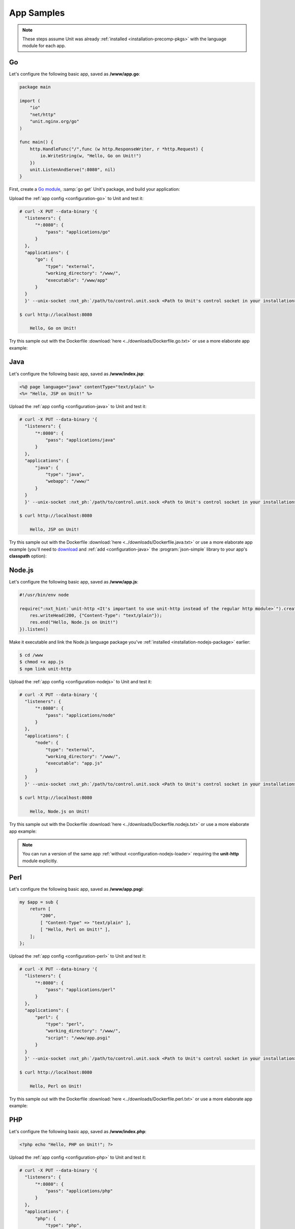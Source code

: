 ###########
App Samples
###########

.. note::

   These steps assume Unit was already :ref:`installed
   <installation-precomp-pkgs>` with the language module for each app.

.. _sample-go:

**
Go
**

Let's configure the following basic app, saved as **/www/app.go**:

.. code-block:: go

   package main

   import (
       "io"
       "net/http"
       "unit.nginx.org/go"
   )

   func main() {
       http.HandleFunc("/",func (w http.ResponseWriter, r *http.Request) {
           io.WriteString(w, "Hello, Go on Unit!")
       })
       unit.ListenAndServe(":8080", nil)
   }

First, create a `Go module <https://go.dev/blog/using-go-modules>`__, :samp:`go
get` Unit's package, and build your application:

.. subs-code-block:: console

   $ go mod init :nxt_ph:`example.com/app <Your Go module designation>`
   $ go get unit.nginx.org/go@|version|
   $ go build -o /www/app /www/app.go

Upload the :ref:`app config <configuration-go>` to Unit and test it:

.. code-block:: console

   # curl -X PUT --data-binary '{
     "listeners": {
         "*:8080": {
             "pass": "applications/go"
         }
     },
     "applications": {
         "go": {
             "type": "external",
             "working_directory": "/www/",
             "executable": "/www/app"
         }
     }
     }' --unix-socket :nxt_ph:`/path/to/control.unit.sock <Path to Unit's control socket in your installation>` http://localhost/config/

   $ curl http://localhost:8080

       Hello, Go on Unit!

Try this sample out with the Dockerfile :download:`here
<../downloads/Dockerfile.go.txt>` or use a more elaborate app example:

.. subs-code-block:: go

   package main

   import (
       "crypto/sha256";
       "fmt";
       "io";
       "io/ioutil";
       "encoding/json";
       "net/http";
       "strings";
       "unit.nginx.org/go"
   )

   func formatRequest(r *http.Request) string {

       h := make(map[string]string)
       m := make(map[string]string)
       t := make(map[string]interface{})

       m["message"] = "Unit reporting"
       m["agent"] = "NGINX Unit |version|"

       body, _ := ioutil.ReadAll(r.Body)
       m["body"] = fmt.Sprintf("%s", body)

       m["sha256"] = fmt.Sprintf("%x", sha256.Sum256([]byte(m["body"])))

       data, _ := json.Marshal(m)
       for name, _ := range r.Header {
           h[strings.ToUpper(name)] = r.Header.Get(name)
       }
       _ = json.Unmarshal(data, &t)
       t["headers"] = h

       js, _ := json.MarshalIndent(t, "", "    ")

       return fmt.Sprintf("%s", js)
   }

   func main() {
       http.HandleFunc("/",func (w http.ResponseWriter, r *http.Request) {
           w.Header().Set("Content-Type", "application/json; charset=utf-8")
           io.WriteString(w, formatRequest(r))
       })
       unit.ListenAndServe(":8080", nil)
   }


.. _sample-java:

****
Java
****

Let's configure the following basic app, saved as **/www/index.jsp**:

.. code-block:: jsp

   <%@ page language="java" contentType="text/plain" %>
   <%= "Hello, JSP on Unit!" %>

Upload the :ref:`app config <configuration-java>` to Unit and test it:

.. code-block:: console

   # curl -X PUT --data-binary '{
     "listeners": {
         "*:8080": {
             "pass": "applications/java"
         }
     },
     "applications": {
         "java": {
             "type": "java",
             "webapp": "/www/"
         }
     }
     }' --unix-socket :nxt_ph:`/path/to/control.unit.sock <Path to Unit's control socket in your installation>` http://localhost/config/

   $ curl http://localhost:8080

       Hello, JSP on Unit!

Try this sample out with the Dockerfile :download:`here
<../downloads/Dockerfile.java.txt>` or use a more elaborate app example (you'll
need to `download <https://cliftonlabs.github.io/json-simple/>`__ and :ref:`add
<configuration-java>` the :program:`json-simple` library to your app's
**classpath** option):

.. subs-code-block:: jsp

   <%@ page language="java" contentType="application/json; charset=utf-8" %>
   <%@ page import="com.github.cliftonlabs.json_simple.JsonObject" %>
   <%@ page import="com.github.cliftonlabs.json_simple.Jsoner" %>
   <%@ page import="java.io.BufferedReader" %>
   <%@ page import="java.math.BigInteger" %>
   <%@ page import="java.nio.charset.StandardCharsets" %>
   <%@ page import="java.security.MessageDigest" %>
   <%@ page import="java.util.Enumeration" %>
   <%
   JsonObject r = new JsonObject();

   r.put("message", "Unit reporting");
   r.put("agent", "NGINX Unit |version|");

   JsonObject headers = new JsonObject();
   Enumeration h = request.getHeaderNames();
   while (h.hasMoreElements()) {
       String name = (String)h.nextElement();
       headers.put(name, request.getHeader(name));
   }
   r.put("headers", headers);

   BufferedReader  br = request.getReader();
   String          body = "";
   String          line = br.readLine();
   while (line != null) {
       body += line;
       line = br.readLine();
   }
   r.put("body", body);

   MessageDigest   md = MessageDigest.getInstance("SHA-256");
   byte[]          bytes = md.digest(body.getBytes(StandardCharsets.UTF_8));
   BigInteger      number = new BigInteger(1, bytes);
   StringBuilder   hex = new StringBuilder(number.toString(16));
   r.put("sha256", hex.toString());

   out.println(Jsoner.prettyPrint((Jsoner.serialize(r))));
   %>


.. _sample-nodejs:

*******
Node.js
*******

Let's configure the following basic app, saved as **/www/app.js**:

.. code-block:: javascript

   #!/usr/bin/env node

   require(":nxt_hint:`unit-http <It's important to use unit-http instead of the regular http module>`").createServer(function (req, res) {
       res.writeHead(200, {"Content-Type": "text/plain"});
       res.end("Hello, Node.js on Unit!")
   }).listen()

Make it executable and link the Node.js language package you've :ref:`installed
<installation-nodejs-package>` earlier:

.. code-block:: console

   $ cd /www
   $ chmod +x app.js
   $ npm link unit-http

Upload the :ref:`app config <configuration-nodejs>` to Unit and test it:

.. code-block:: console

   # curl -X PUT --data-binary '{
     "listeners": {
         "*:8080": {
             "pass": "applications/node"
         }
     },
     "applications": {
         "node": {
             "type": "external",
             "working_directory": "/www/",
             "executable": "app.js"
         }
     }
     }' --unix-socket :nxt_ph:`/path/to/control.unit.sock <Path to Unit's control socket in your installation>` http://localhost/config/

   $ curl http://localhost:8080

       Hello, Node.js on Unit!

Try this sample out with the Dockerfile :download:`here
<../downloads/Dockerfile.nodejs.txt>` or use a more elaborate app example:

.. subs-code-block:: javascript

   #!/usr/bin/env node

   const cr = require("crypto")
   const bd = require("body")
   require("unit-http").createServer(function (req, res) {
       bd (req, res, function (err, body) {
           res.writeHead(200, {"Content-Type": "application/json; charset=utf-8"})

           var r = {
               "agent":    "NGINX Unit |version|",
               "message":  "Unit reporting"
           }

           r["headers"] = req.headers
           r["body"] = body
           r["sha256"] = cr.createHash("sha256").update(r["body"]).digest("hex")

           res.end(JSON.stringify(r, null, "    ").toString("utf8"))
       })
   }).listen()

.. note::

   You can run a version of the same app :ref:`without
   <configuration-nodejs-loader>` requiring the **unit-http** module
   explicitly.


.. _sample-perl:

****
Perl
****

Let's configure the following basic app, saved as **/www/app.psgi**:

.. code-block:: perl

   my $app = sub {
       return [
           "200",
           [ "Content-Type" => "text/plain" ],
           [ "Hello, Perl on Unit!" ],
       ];
   };

Upload the :ref:`app config <configuration-perl>` to Unit and test it:

.. code-block:: console

   # curl -X PUT --data-binary '{
     "listeners": {
         "*:8080": {
             "pass": "applications/perl"
         }
     },
     "applications": {
         "perl": {
             "type": "perl",
             "working_directory": "/www/",
             "script": "/www/app.psgi"
         }
     }
     }' --unix-socket :nxt_ph:`/path/to/control.unit.sock <Path to Unit's control socket in your installation>` http://localhost/config/

   $ curl http://localhost:8080

       Hello, Perl on Unit!

Try this sample out with the Dockerfile :download:`here
<../downloads/Dockerfile.perl.txt>` or use a more elaborate app example:

.. subs-code-block:: perl

   use strict;

   use Digest::SHA qw(sha256_hex);
   use JSON;
   use Plack;
   use Plack::Request;

   my $app = sub {
       my $env = shift;
       my $req = Plack::Request->new($env);
       my $res = $req->new_response(200);
       $res->header("Content-Type" => "application/json; charset=utf-8");

       my $r = {
           "message"   => "Unit reporting",
           "agent"     => "NGINX Unit |version|",
           "headers"   => $req->headers->psgi_flatten(),
           "body"      => $req->content,
           "sha256"    => sha256_hex($req->content),
       };

       my $json = JSON->new();
       $res->body($json->utf8->pretty->encode($r));

       return $res->finalize();
   };


.. _sample-php:

***
PHP
***

Let's configure the following basic app, saved as **/www/index.php**:

.. code-block:: php

   <?php echo "Hello, PHP on Unit!"; ?>

Upload the :ref:`app config <configuration-php>` to Unit and test it:

.. code-block:: console

   # curl -X PUT --data-binary '{
     "listeners": {
         "*:8080": {
             "pass": "applications/php"
         }
     },
     "applications": {
         "php": {
             "type": "php",
             "root": "/www/"
         }
     }
     }' --unix-socket :nxt_ph:`/path/to/control.unit.sock <Path to Unit's control socket in your installation>` http://localhost/config/

   $ curl http://localhost:8080

       Hello, PHP on Unit!

Try this sample out with the Dockerfile :download:`here
<../downloads/Dockerfile.php.txt>` or use a more elaborate app example:

.. subs-code-block:: php

   <?php

   header("Content-Type: application/json; charset=utf-8");

   $r = array (
      "message" => "Unit reporting",
      "agent"   => "NGINX Unit |version|"
   );

   foreach ($_SERVER as $header => $value)
      if (strpos($header, "HTTP_") === 0)
         $r["headers"][$header] = $value;

   $r["body"] = file_get_contents("php://input");
   $r["sha256"] = hash("sha256", $r["body"]);

   echo json_encode($r, JSON_PRETTY_PRINT | JSON_UNESCAPED_SLASHES);

   ?>


.. _sample-python:

******
Python
******

Let's configure the following basic app, saved as **/www/wsgi.py**:

.. code-block:: python

   def application(environ, start_response):
       start_response("200 OK", [("Content-Type", "text/plain")])
       return (b"Hello, Python on Unit!")

Upload the :ref:`app config <configuration-python>` to Unit and test it:

.. code-block:: console

   # curl -X PUT --data-binary '{
     "listeners": {
         "*:8080": {
             "pass": "applications/python"
         }
     },
     "applications": {
         "python": {
             "type": "python",
             "path": "/www/",
             "module": "wsgi"
         }
     }
     }' --unix-socket :nxt_ph:`/path/to/control.unit.sock <Path to Unit's control socket in your installation>` http://localhost/config/

   $ curl http://localhost:8080

       Hello, Python on Unit!

Try this sample out with the Dockerfile :download:`here
<../downloads/Dockerfile.python.txt>` or use a more elaborate app example:

.. subs-code-block:: python

   import hashlib, json

   def application(env, start_response):
       start_response("200 OK", [("Content-Type",
                                  "application/json; charset=utf-8")])

       r = {}

       r["message"] = "Unit reporting"
       r["agent"] = "NGINX Unit |version|"

       r["headers"] = {}
       for header in [_ for _ in env.keys() if _.startswith("HTTP_")]:
           r["headers"][header] = env[header]

       bytes = env["wsgi.input"].read()
       r["body"] = bytes.decode("utf-8")
       r["sha256"] = hashlib.sha256(bytes).hexdigest()

       return json.dumps(r, indent=4).encode("utf-8")

.. _sample-ruby:

****
Ruby
****

Let's configure the following basic app, saved as **/www/config.ru**:

.. code-block:: ruby

   app = Proc.new do |env|
       ["200", {
           "Content-Type" => "text/plain",
       }, ["Hello, Ruby on Unit!"]]
   end

   run app

Upload the :ref:`app config <configuration-ruby>` to Unit and test it:

.. code-block:: console

   # curl -X PUT --data-binary '{
     "listeners": {
         "*:8080": {
             "pass": "applications/ruby"
         }
     },
     "applications": {
         "ruby": {
             "type": "ruby",
             "working_directory": "/www/",
             "script": "config.ru"
         }
     }
     }' --unix-socket :nxt_ph:`/path/to/control.unit.sock <Path to Unit's control socket in your installation>` http://localhost/config/

   $ curl http://localhost:8080

       Hello, Ruby on Unit!

Try this sample out with the Dockerfile :download:`here
<../downloads/Dockerfile.ruby.txt>` or use a more elaborate app example:

.. subs-code-block:: ruby

   require "digest"
   require "json"

   app = Proc.new do |env|
       body = env["rack.input"].read
       r = {
           "message" => "Unit reporting",
           "agent"   => "NGINX Unit |version|",
           "body"    => body,
           "headers" => env.select { |key, value| key.include?("HTTP_") },
           "sha256"  => Digest::SHA256.hexdigest(body)
       }

       ["200", {
           "Content-Type" => "application/json; charset=utf-8",
       }, [JSON.pretty_generate(r)]]
   end;

   run app

.. _sample-wasm:

***********
WebAssembly
***********

.. tabs::
   :prefix: web-assembly
   :toc:

   .. tab:: wasm-wasi-component

      Instead of dealing with bytecode,
      let's build a Unit-capable Rust app
      and compile it into a WebAssembly Component.

      Make sure you have general Rust-Tooling (cargo, rustc, …) installed.
      We recommend using `rustup <https://rustup.rs/>`__ to get started.

      This example was built with **rustc** version 1.76.0.

      First, install the WebAssembly-specific Rust tooling:

      Start by adding the wasm32-wasi support as a compilation target for **rustc**

      .. code-block:: console

         $ rustup target add wasm32-wasi

      Next, install cargo component. This simplifies building a Wasm
      Component from Rust Code, making it the recommended method.

      .. code-block:: console

         $ cargo install cargo-component

      Currently, the fastest way to get started with Wasm Components using WASI
      0.2 wasi-http API is the **hello-wasi-http** demo application by
      sunfishcode. Simply clone the repository and build the component running
      the following command:

      .. code-block:: console

         $ git clone https://github.com/sunfishcode/hello-wasi-http
         $ cd hello-wasi-http
         $ cargo component build

      The output of the build command should be similar to this:

      .. code-block:: console

         $ cargo component build
         Compiling hello-wasi-http v0.0.0 (/home/unit-build/hello-wasi-http)
         Finished dev [unoptimized + debuginfo] target(s) in 0.17s
         Creating component /home/unit-build/hello-wasi-http/target/wasm32-wasi/debug/hello_wasi_http.wasm
         $

      This creates a WebAssembly Component you can deploy on Unit using the
      following Unit configuration. Make sure you point the **component** path
      to the WebAssembly component you have just created. Create a
      **config.json** file:

      .. code-block:: json

         {
            "listeners": {
               "127.0.0.1:8080": {
                  "pass": "applications/wasm"
               }
            },
            "applications": {
               "wasm": {
                  "type": "wasm-wasi-component",
                  "component": "/home/unit-build/hello-wasi-http/target/wasm32-wasi/debug/hello_wasi_http.wasm"
               }
            }
         }

      Apply the Unit configuration by using the CLI:

      .. code-block:: console

         $ unitc /config < config.json

      Or by sending it manually to Units control API:

      .. code-block:: console

         $ cat config.json | curl -X PUT -d @- --unix-socket /path/to/control.unit.sock http://localhost/config/

      Congratulations! You have created your very first WebAssembly Component
      on Unit! Send a GET Request to your configured listener.

      .. code-block:: console

         $ curl http://localhost:8080

   .. tab:: unit-wasm

      .. warning::
         Unit 1.32.0 and later support the WebAssembly Component
         Model and WASI 0.2 APIs.
         We recommend to use the new implementation.

      Instead of dealing with bytecode, let's build a Unit-capable
      Rust app and compile it into WebAssembly.

      .. note::

         Currently, WebAssembly support is provided as a Technology Preview.
         This includes support
         for compiling Rust and C code into Unit-compatible WebAssembly,
         using our SDK in the form of the the :program:`libunit-wasm` library.
         For details, see our :program:`unit-wasm`
         `repository <https://github.com/nginx/unit-wasm>`__
         on GitHub.

      First, install the WebAssembly-specific Rust tooling:

      .. code-block:: console

         $ rustup target add wasm32-wasi

      Next, initialize a new Rust project with a library target
      (apps are loaded by Unit's WebAssembly module as dynamic libraries).
      Then, add our **unit-wasm** crate
      to enable the :program:`libunit-wasm` library:

      .. code-block:: console

         $ cargo init --lib wasm_on_unit
         $ cd wasm_on_unit/
         $ cargo add unit-wasm

      Append the following to **Cargo.toml**:

      .. code-block:: toml

         [lib]
         crate-type = ["cdylib"]

      Save some sample code from our :program:`unit-wasm` repo as **src/lib.rs**:

      .. code-block:: console

         wget -O src/lib.rs https://raw.githubusercontent.com/nginx/unit-wasm/main/examples/rust/echo-request/src/lib.rs

      Build the Rust module with WebAssembly as the target:

      .. code-block:: console

         $ cargo build --target wasm32-wasi

      This yields the
      **target/wasm32-wasi/debug/wasm_on_unit.wasm** file
      (path may depend on other options).

      Upload the :ref:`app config <configuration-wasm>` to Unit and test it:

      .. code-block:: console

         # curl -X PUT --data-binary '{
               "listeners": {
                  "127.0.0.1:8080": {
                     "pass": "applications/wasm"
                  }
               },

               "applications": {
                  "wasm": {
                     "type": "wasm",
                     "module": ":nxt_ph:`/path/to/wasm_on_unit <app directory>`/target/wasm32-wasi/debug/wasm_on_unit.wasm",
                     "request_handler": "uwr_request_handler",
                     "malloc_handler": "luw_malloc_handler",
                     "free_handler": "luw_free_handler",
                     "module_init_handler": "uwr_module_init_handler",
                     "module_end_handler": "uwr_module_end_handler"
                  }
               }
         }' --unix-socket :nxt_ph:`/path/to/control.unit.sock <Path to Unit's control socket in your installation>` http://localhost/config/

         $ curl http://localhost:8080

               * Welcome to WebAssembly in Rust on Unit! [libunit-wasm (0.3.0/0x00030000)] *

               [Request Info]
               REQUEST_PATH = /
               METHOD       = GET
               VERSION      = HTTP/1.1
               QUERY        =
               REMOTE       = 127.0.0.1
               LOCAL_ADDR   = 127.0.0.1
               LOCAL_PORT   = 8080
               SERVER_NAME  = localhost
               
               [Request Headers]
               Host = localhost:8080
               User-Agent = curl/8.2.1
               Accept = */*

      Further,
      you can research the Unit-based WebAssembly app internals in more depth.
      Clone the :program:`unit-wasm` repository
      and build the examples in C and Rust
      (may require :program:`clang` and :program:`lld`):

      .. code-block:: console

         $ git clone https://github.com/nginx/unit-wasm/
         $ cd unit-wasm
         $ make help                                               # Explore your options first
         $ make WASI_SYSROOT=:nxt_ph:`/path/to/wasi-sysroot/ <wasi-sysroot directory>` examples       # C examples
         $ make WASI_SYSROOT=:nxt_ph:`/path/to/wasi-sysroot/ <wasi-sysroot directory>` examples-rust  # Rust examples

      .. note::

         If the above commands fail like this:

         .. code-block:: console

            wasm-ld: error: cannot open .../lib/wasi/libclang_rt.builtins-wasm32.a: No such file or directory
            clang: error: linker command failed with exit code 1 (use -v to see invocation)

         Download and install the library to :program:`clang`'s run-time dependency directory:

         .. code-block:: console

            $ wget -O- https://github.com/WebAssembly/wasi-sdk/releases/download/wasi-sdk-20/libclang_rt.builtins-wasm32-wasi-20.0.tar.gz \
                  | tar zxf -                  # Unpacks to lib/wasi/ in the current directory
            $ clang -print-runtime-dir         # Double-check the run-time directory, which is OS-dependent

                  :nxt_ph:`/path/to/runtime/dir <run-time directory>`/linux

            # mkdir :nxt_ph:`/path/to/runtime/dir <run-time directory>`/wasi  # Note the last part of the pathname
            # cp :nxt_hint:`lib/wasi/ <wget output above>`libclang_rt.builtins-wasm32.a :nxt_ph:`/path/to/runtime/dir <run-time directory>`/wasi/
